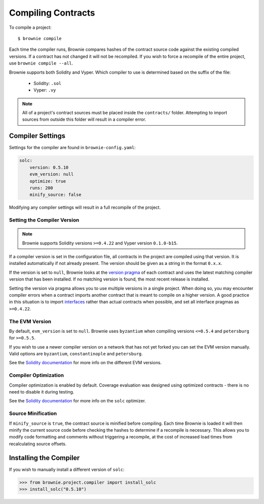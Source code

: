 .. _compile:

===================
Compiling Contracts
===================

To compile a project:

::

    $ brownie compile

Each time the compiler runs, Brownie compares hashes of the contract source code against the existing compiled versions.  If a contract has not changed it will not be recompiled. If you wish to force a recompile of the entire project, use ``brownie compile --all``.

Brownie supports both Solidity and Vyper. Which compiler to use is determined based on the suffix of the file:

  * Solidity: ``.sol``
  * Vyper: ``.vy``

.. note::

    All of a project's contract sources must be placed inside the ``contracts/`` folder. Attempting to import sources from outside this folder will result in a compiler error.

.. _compile_settings:

Compiler Settings
=================

Settings for the compiler are found in ``brownie-config.yaml``:

.. code-block:: yaml

    solc:
        version: 0.5.10
        evm_version: null
        optimize: true
        runs: 200
        minify_source: false

Modifying any compiler settings will result in a full recompile of the project.

Setting the Compiler Version
----------------------------

.. note::

    Brownie supports Solidity versions ``>=0.4.22`` and Vyper version ``0.1.0-b15``.

If a compiler version is set in the configuration file, all contracts in the project are compiled using that version. It is installed automatically if not already present. The version should be given as a string in the format ``0.x.x``.

If the version is set to ``null``, Brownie looks at the `version pragma <https://solidity.readthedocs.io/en/v0.5.10/layout-of-source-files.html?highlight=pragma#version-pragma>`_ of each contract and uses the latest matching compiler version that has been installed. If no matching version is found, the most recent release is installed.

Setting the version via pragma allows you to use multiple versions in a single project. When doing so, you may encounter compiler errors when a contract imports another contract that is meant to compile on a higher version. A good practice in this situation is to import `interfaces <https://solidity.readthedocs.io/en/v0.5.10/layout-of-source-files.html?highlight=pragma#version-pragma>`_ rather than actual contracts when possible, and set all interface pragmas as ``>=0.4.22``.

The EVM Version
---------------

By default, ``evm_version`` is set to ``null``. Brownie uses ``byzantium`` when compiling versions ``<=0.5.4`` and ``petersburg`` for ``>=0.5.5``.

If you wish to use a newer compiler version on a network that has not yet forked you can set the EVM version manually. Valid options are ``byzantium``, ``constantinople`` and ``petersburg``.

See the `Solidity documentation <https://solidity.readthedocs.io/en/latest/using-the-compiler.html#setting-the-evm-version-to-target>`_ for more info on the different EVM versions.

Compiler Optimization
---------------------

Compiler optimization is enabled by default. Coverage evaluation was designed using optimized contracts - there is no need to disable it during testing.

See the `Solidity documentation <https://solidity.readthedocs.io/en/latest/miscellaneous.html#internals-the-optimiser>`_ for more info on the ``solc`` optimizer.

Source Minification
-------------------

If ``minify_source`` is ``true``, the contract source is minified before compiling. Each time Brownie is loaded it will then minify the current source code before checking the hashes to determine if a recompile is necessary. This allows you to modify code formatting and comments without triggering a recompile, at the cost of increased load times from recalculating source offsets.

.. _compile-json:

Installing the Compiler
=======================

If you wish to manually install a different version of ``solc``:

.. code-block:: python

    >>> from brownie.project.compiler import install_solc
    >>> install_solc("0.5.10")
